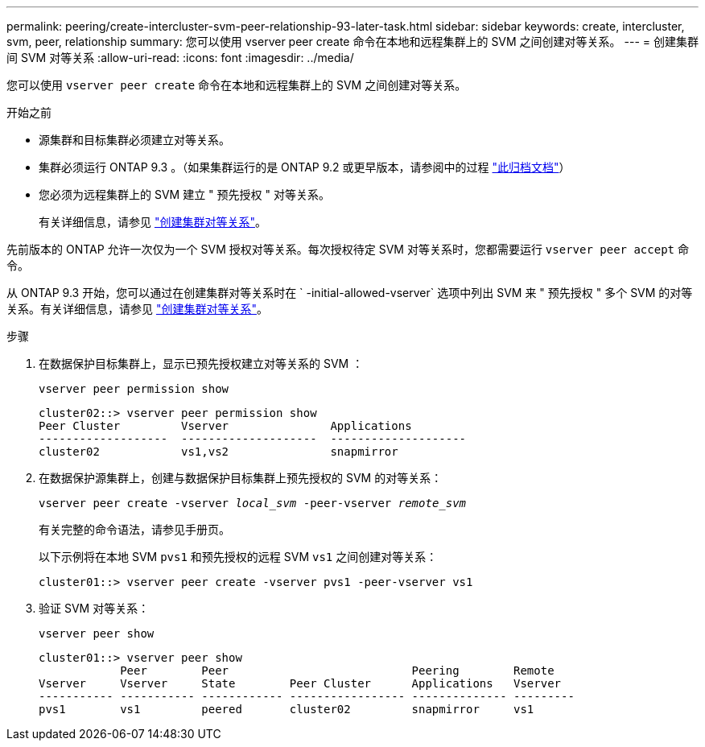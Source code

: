 ---
permalink: peering/create-intercluster-svm-peer-relationship-93-later-task.html 
sidebar: sidebar 
keywords: create, intercluster, svm, peer, relationship 
summary: 您可以使用 vserver peer create 命令在本地和远程集群上的 SVM 之间创建对等关系。 
---
= 创建集群间 SVM 对等关系
:allow-uri-read: 
:icons: font
:imagesdir: ../media/


[role="lead"]
您可以使用 `vserver peer create` 命令在本地和远程集群上的 SVM 之间创建对等关系。

.开始之前
* 源集群和目标集群必须建立对等关系。
* 集群必须运行 ONTAP 9.3 。（如果集群运行的是 ONTAP 9.2 或更早版本，请参阅中的过程 link:https://library.netapp.com/ecm/ecm_download_file/ECMLP2494079["此归档文档"^]）
* 您必须为远程集群上的 SVM 建立 " 预先授权 " 对等关系。
+
有关详细信息，请参见 link:create-cluster-relationship-93-later-task.html["创建集群对等关系"]。



先前版本的 ONTAP 允许一次仅为一个 SVM 授权对等关系。每次授权待定 SVM 对等关系时，您都需要运行 `vserver peer accept` 命令。

从 ONTAP 9.3 开始，您可以通过在创建集群对等关系时在 ` -initial-allowed-vserver` 选项中列出 SVM 来 " 预先授权 " 多个 SVM 的对等关系。有关详细信息，请参见 link:create-cluster-relationship-93-later-task.html["创建集群对等关系"]。

.步骤
. 在数据保护目标集群上，显示已预先授权建立对等关系的 SVM ：
+
`vserver peer permission show`

+
[listing]
----
cluster02::> vserver peer permission show
Peer Cluster         Vserver               Applications
-------------------  --------------------  --------------------
cluster02            vs1,vs2               snapmirror
----
. 在数据保护源集群上，创建与数据保护目标集群上预先授权的 SVM 的对等关系：
+
`vserver peer create -vserver _local_svm_ -peer-vserver _remote_svm_`

+
有关完整的命令语法，请参见手册页。

+
以下示例将在本地 SVM `pvs1` 和预先授权的远程 SVM `vs1` 之间创建对等关系：

+
[listing]
----
cluster01::> vserver peer create -vserver pvs1 -peer-vserver vs1
----
. 验证 SVM 对等关系：
+
`vserver peer show`

+
[listing]
----
cluster01::> vserver peer show
            Peer        Peer                           Peering        Remote
Vserver     Vserver     State        Peer Cluster      Applications   Vserver
----------- ----------- ------------ ----------------- -------------- ---------
pvs1        vs1         peered       cluster02         snapmirror     vs1
----

